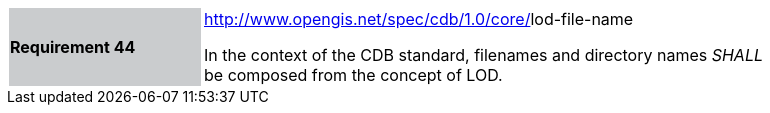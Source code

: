 [width="90%",cols="2,6"]
|===
|*Requirement 44*{set:cellbgcolor:#CACCCE}
|http://www.opengis.net/spec/cdb/1.0/core/texture-name[http://www.opengis.net/spec/cdb/1.0/core/]lod-file-name{set:cellbgcolor:#FFFFFF} +

In the context of the CDB standard, filenames and directory names _SHALL_ be composed from the concept of LOD.{set:cellbgcolor:#FFFFFF}
|===
